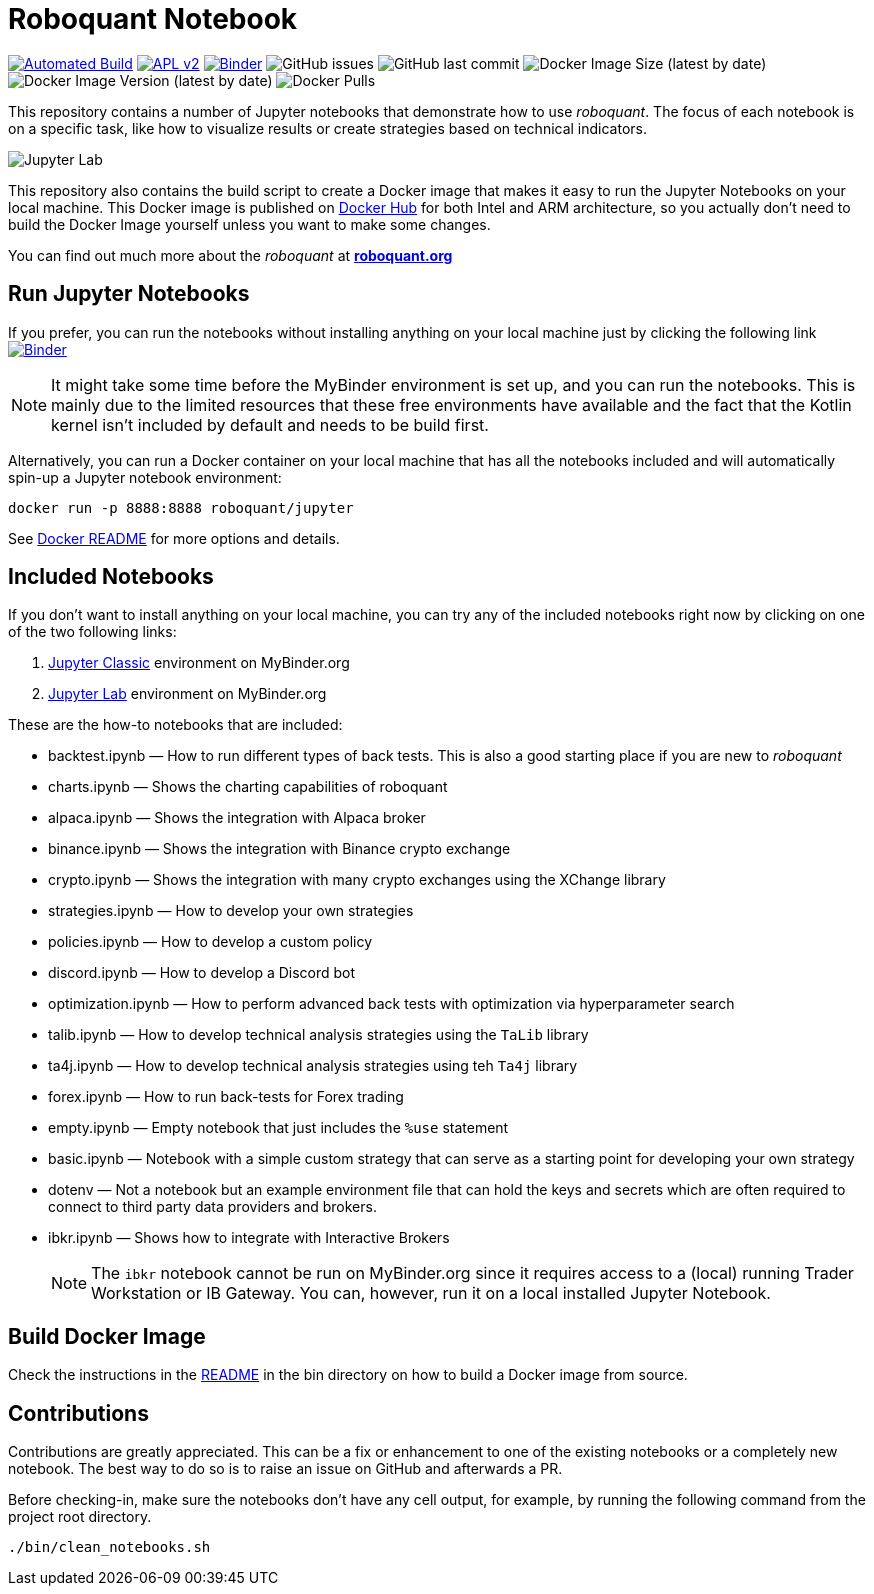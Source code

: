 = Roboquant Notebook

ifdef::env-github[]
:tip-caption: :bulb:
:note-caption: :information_source:
:important-caption: :heavy_exclamation_mark:
:caution-caption: :fire:
:warning-caption: :warning:
endif::[]

image:https://github.com/neurallayer/roboquant-notebook/actions/workflows/dockerx.yml/badge.svg[Automated Build,link=https://github.com/neurallayer/roboquant-notebook/actions/workflows/dockerx.yml]
image:https://img.shields.io/badge/license-Apache%202-blue.svg[APL v2,link=http://www.apache.org/licenses/LICENSE-2.0.html]
image:https://mybinder.org/badge_logo.svg[Binder,link=https://mybinder.org/v2/gh/neurallayer/roboquant-notebook/main?urlpath=lab/tree/notebooks]
image:https://img.shields.io/github/issues/neurallayer/roboquant-notebook[GitHub issues]
image:https://img.shields.io/github/last-commit/neurallayer/roboquant-notebook[GitHub last commit]
image:https://img.shields.io/docker/image-size/roboquant/jupyter[Docker Image Size (latest by date)]
image:https://img.shields.io/docker/v/roboquant/jupyter[Docker Image Version (latest by date)]
image:https://img.shields.io/docker/pulls/roboquant/jupyter[Docker Pulls]

This repository contains a number of Jupyter notebooks that demonstrate how to use _roboquant_. The focus of each notebook is on a specific task, like how to visualize results or create strategies based on technical indicators.

image:http://roboquant.org/img/jupyter-lab.png[Jupyter Lab]

This repository also contains the build script to create a Docker image that makes it easy to run the Jupyter Notebooks on your local machine. This Docker image is published on https://hub.docker.com/r/roboquant/jupyter/tags[Docker Hub] for both Intel and ARM architecture, so you actually don't need to build the Docker Image yourself unless you want to make some changes.

You can find out much more about the _roboquant_ at *https://roboquant.org[roboquant.org]*

== Run Jupyter Notebooks
If you prefer, you can run the notebooks without installing anything on your local machine just by clicking the following link image:https://mybinder.org/badge_logo.svg[Binder,link=https://mybinder.org/v2/gh/neurallayer/roboquant-notebook/main?urlpath=tree/notebooks]

NOTE: It might take some time before the MyBinder environment is set up, and you can run the notebooks. This is mainly due to the limited resources that these free environments have available and the fact that the Kotlin kernel isn't included by default and needs to be build first.

Alternatively, you can run a Docker container on your local machine that has all the notebooks included and will automatically spin-up a Jupyter notebook environment:

[source,shell]
----
docker run -p 8888:8888 roboquant/jupyter
----

See link:bin/README.adoc[Docker README] for more options and details.

== Included Notebooks

If you don't want to install anything on your local machine, you can try any of the included notebooks right now by clicking on one of the two following links:

. https://mybinder.org/v2/gh/neurallayer/roboquant-notebook/main?urlpath=tree/notebooks/[Jupyter Classic^] environment on MyBinder.org
. https://mybinder.org/v2/gh/neurallayer/roboquant-notebook/main?urlpath=lab/tree/notebooks/[Jupyter Lab^] environment  on MyBinder.org

These are the how-to notebooks that are included:

* backtest.ipynb — How to run different types of back tests. This is also a good starting place if you are new to _roboquant_
* charts.ipynb — Shows the charting capabilities of roboquant
* alpaca.ipynb — Shows the integration with Alpaca broker
* binance.ipynb — Shows the integration with Binance crypto exchange
* crypto.ipynb — Shows the integration with many crypto exchanges using the XChange library
* strategies.ipynb — How to develop your own strategies
* policies.ipynb — How to develop a custom policy
* discord.ipynb — How to develop a Discord bot
* optimization.ipynb — How to perform advanced back tests with optimization via hyperparameter search
* talib.ipynb — How to develop technical analysis strategies using the `TaLib` library
* ta4j.ipynb — How to develop technical analysis strategies using teh `Ta4j` library
* forex.ipynb — How to run back-tests for Forex trading
* empty.ipynb — Empty notebook that just includes the `%use` statement
* basic.ipynb — Notebook with a simple custom strategy that can serve as a starting point for developing your own strategy
* dotenv — Not a notebook but an example environment file that can hold the keys and secrets which are often required to connect to third party data providers and brokers.
* ibkr.ipynb — Shows how to integrate with Interactive Brokers
+
NOTE: The `ibkr` notebook cannot be run on MyBinder.org since it requires access to a (local) running Trader Workstation or IB Gateway. You can, however, run it on a local installed Jupyter Notebook.

== Build Docker Image
Check the instructions in the link:/bin/README.adoc[README] in the bin directory on how to build a Docker image from source.

== Contributions
Contributions are greatly appreciated. This can be a fix or enhancement to one of the existing notebooks or a completely new notebook. The best way to do so is to raise an issue on GitHub and afterwards a PR.

Before checking-in, make sure the notebooks don't have any cell output, for example, by running the following command from the project root directory.

[source,shell]
----
./bin/clean_notebooks.sh
----
